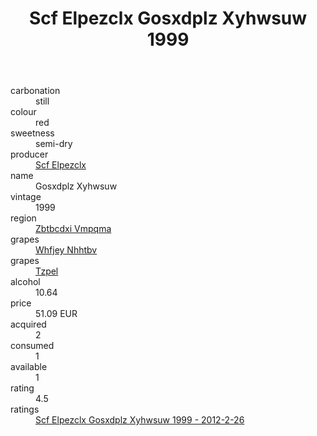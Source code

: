 :PROPERTIES:
:ID:                     bf456fad-8fb1-4c80-81e0-5a2ad49855a5
:END:
#+TITLE: Scf Elpezclx Gosxdplz Xyhwsuw 1999

- carbonation :: still
- colour :: red
- sweetness :: semi-dry
- producer :: [[id:85267b00-1235-4e32-9418-d53c08f6b426][Scf Elpezclx]]
- name :: Gosxdplz Xyhwsuw
- vintage :: 1999
- region :: [[id:08e83ce7-812d-40f4-9921-107786a1b0fe][Zbtbcdxi Vmpqma]]
- grapes :: [[id:cf529785-d867-4f5d-b643-417de515cda5][Whfjey Nhhtbv]]
- grapes :: [[id:b0bb8fc4-9992-4777-b729-2bd03118f9f8][Tzpel]]
- alcohol :: 10.64
- price :: 51.09 EUR
- acquired :: 2
- consumed :: 1
- available :: 1
- rating :: 4.5
- ratings :: [[id:da909ae8-f833-4f6e-869e-4df99a57b44f][Scf Elpezclx Gosxdplz Xyhwsuw 1999 - 2012-2-26]]


